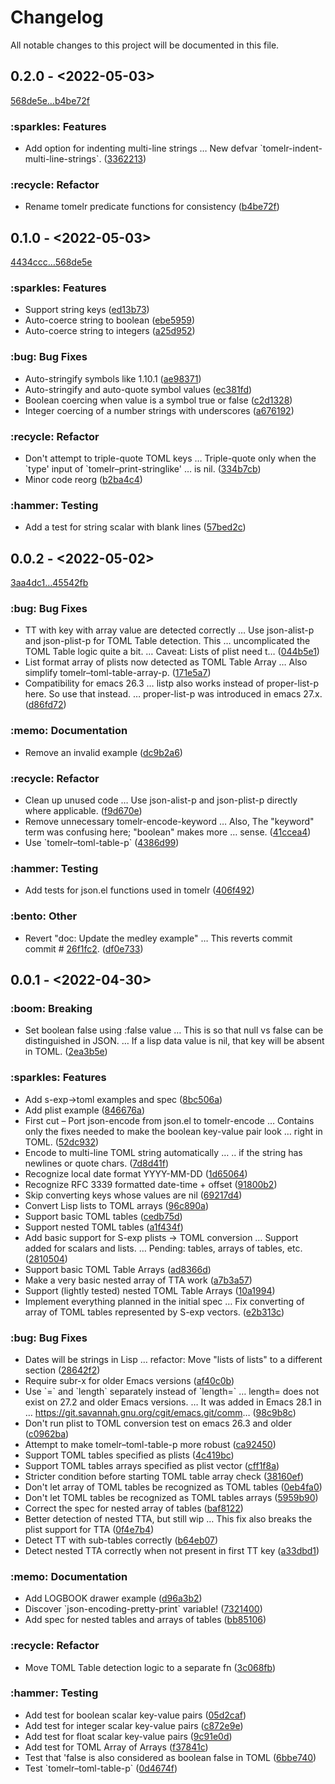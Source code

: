 # This file is auto-generated by running 'make changelog' from the repo root.

* Changelog

All notable changes to this project will be documented in this file.

** *0.2.0* - <2022-05-03>

[[https://github.com/kaushalmodi/tomelr/compare/568de5efb250c0bb4f19495c69b8b42b41fb186d...b4be72f240038d2db27540effcdd63e649b4df57][568de5e...b4be72f]]

*** :sparkles: Features
:PROPERTIES:
:CUSTOM_ID: features-v0.2.0
:END:

- Add option for indenting multi-line strings … New defvar `tomelr-indent-multi-line-strings`. ([[https://github.com/kaushalmodi/tomelr/commit/3362213172237f40ff0d9aa3ddf12b4bb00a3564][3362213]])

*** :recycle: Refactor
:PROPERTIES:
:CUSTOM_ID: refactor-v0.2.0
:END:

- Rename tomelr predicate functions for consistency ([[https://github.com/kaushalmodi/tomelr/commit/b4be72f240038d2db27540effcdd63e649b4df57][b4be72f]])

** *0.1.0* - <2022-05-03>

[[https://github.com/kaushalmodi/tomelr/compare/4434ccc64b1e311b53e8ecc906113bba2e16fa98...568de5efb250c0bb4f19495c69b8b42b41fb186d][4434ccc...568de5e]]

*** :sparkles: Features
:PROPERTIES:
:CUSTOM_ID: features-v0.1.0
:END:

- Support string keys ([[https://github.com/kaushalmodi/tomelr/commit/ed13b73e9b68ac2c51f3545ac337bbfeba063a42][ed13b73]])
- Auto-coerce string to boolean ([[https://github.com/kaushalmodi/tomelr/commit/ebe5959174812ffc3cf7d88040b854599b15a88a][ebe5959]])
- Auto-coerce string to integers ([[https://github.com/kaushalmodi/tomelr/commit/a25d952a17d344ac3d7396ae78a34e21b9ada14e][a25d952]])

*** :bug: Bug Fixes
:PROPERTIES:
:CUSTOM_ID: bug-fixes-v0.1.0
:END:

- Auto-stringify symbols like 1.10.1 ([[https://github.com/kaushalmodi/tomelr/commit/ae983711be15d95abd22ae4d7b8c116031de60a0][ae98371]])
- Auto-stringify and auto-quote symbol values ([[https://github.com/kaushalmodi/tomelr/commit/ec381fd723c9801caa2353a40d41e8cc8096ea29][ec381fd]])
- Boolean coercing when value is a symbol true or false ([[https://github.com/kaushalmodi/tomelr/commit/c2d1328c4404e6af920dc431ba57ee00eef4ba36][c2d1328]])
- Integer coercing of a number strings with underscores ([[https://github.com/kaushalmodi/tomelr/commit/a676192b435474fbff53fe361dbf983e3b8ac799][a676192]])

*** :recycle: Refactor
:PROPERTIES:
:CUSTOM_ID: refactor-v0.1.0
:END:

- Don't attempt to triple-quote TOML keys … Triple-quote only when the `type' input of `tomelr--print-stringlike' … is nil. ([[https://github.com/kaushalmodi/tomelr/commit/334b7cba54001708e6819b9df0abf0c553c0d0a2][334b7cb]])
- Minor code reorg ([[https://github.com/kaushalmodi/tomelr/commit/b2ba4c46b59d7baa4a6d02ba64657c08776d2d0e][b2ba4c4]])

*** :hammer: Testing
:PROPERTIES:
:CUSTOM_ID: testing-v0.1.0
:END:

- Add a test for string scalar with blank lines ([[https://github.com/kaushalmodi/tomelr/commit/57bed2cca8b648d2abc6da525a3420b3e968efb4][57bed2c]])

** *0.0.2* - <2022-05-02>

[[https://github.com/kaushalmodi/tomelr/compare/3aa4dc1dbdce5875166b9db76b6de0a0ad679b33...45542fb234fcc4fea50a5fed0c7682d0d3db0f9b][3aa4dc1...45542fb]]

*** :bug: Bug Fixes
:PROPERTIES:
:CUSTOM_ID: bug-fixes-v0.0.2
:END:

- TT with key with array value are detected correctly … Use json-alist-p and json-plist-p for TOML Table detection. This … uncomplicated the TOML Table logic quite a bit. … Caveat: Lists of plist need t… ([[https://github.com/kaushalmodi/tomelr/commit/044b5e1a042aa1058792af607b1d7cd4cc70d144][044b5e1]])
- List format array of plists now detected as TOML Table Array … Also simplify tomelr--toml-table-array-p. ([[https://github.com/kaushalmodi/tomelr/commit/171e5a76824f30730a9e80384a18f3888dd3cc2a][171e5a7]])
- Compatibility for emacs 26.3 … listp also works instead of proper-list-p here. So use that instead. … proper-list-p was introduced in emacs 27.x. ([[https://github.com/kaushalmodi/tomelr/commit/d86fd721ce4746550038e53dffe34885b06e9225][d86fd72]])

*** :memo: Documentation
:PROPERTIES:
:CUSTOM_ID: documentation-v0.0.2
:END:

- Remove an invalid example ([[https://github.com/kaushalmodi/tomelr/commit/dc9b2a63f8536d0ee14e480af5f8f273b1a117a9][dc9b2a6]])

*** :recycle: Refactor
:PROPERTIES:
:CUSTOM_ID: refactor-v0.0.2
:END:

- Clean up unused code … Use json-alist-p and json-plist-p directly where applicable. ([[https://github.com/kaushalmodi/tomelr/commit/f9d670e1656f1400b544ff27980657cbf5f8357b][f9d670e]])
- Remove unnecessary tomelr-encode-keyword … Also, The "keyword" term was confusing here; "boolean" makes more … sense. ([[https://github.com/kaushalmodi/tomelr/commit/41ccea4ebe0619bd6d38d3d8c2174e0b27587df0][41ccea4]])
- Use `tomelr--toml-table-p` ([[https://github.com/kaushalmodi/tomelr/commit/4386d99a8596fa244c818b8ae9f341feeeb0b677][4386d99]])

*** :hammer: Testing
:PROPERTIES:
:CUSTOM_ID: testing-v0.0.2
:END:

- Add tests for json.el functions used in tomelr ([[https://github.com/kaushalmodi/tomelr/commit/406f4922a8677f07d14190d48061ae60169825d5][406f492]])

*** :bento: Other
:PROPERTIES:
:CUSTOM_ID: other-v0.0.2
:END:

- Revert "doc: Update the medley example" … This reverts commit commit # [[https://github.com/kaushalmodi/tomelr/commit/26f1fc2f3c0245e69c8c72b0cd01024f9d53078b][26f1fc2]]. ([[https://github.com/kaushalmodi/tomelr/commit/df0e73334f918ee9de7e1f0a7cd0fb9037a79faa][df0e733]])

** *0.0.1* - <2022-04-30>

*** :boom: Breaking
:PROPERTIES:
:CUSTOM_ID: breaking-v0.0.1
:END:

- Set boolean false using :false value … This is so that null vs false can be distinguished in JSON. … If a lisp data value is nil, that key will be absent in TOML. ([[https://github.com/kaushalmodi/tomelr/commit/2ea3b5e032629a3974e2733f849cf47259e80e0d][2ea3b5e]])

*** :sparkles: Features
:PROPERTIES:
:CUSTOM_ID: features-v0.0.1
:END:

- Add s-exp->toml examples and spec ([[https://github.com/kaushalmodi/tomelr/commit/8bc506af5acd6e8f3ce47890185c5f4db1c3eb3e][8bc506a]])
- Add plist example ([[https://github.com/kaushalmodi/tomelr/commit/846676a172d2bdd39e1e8b5628a7e88a3605f68b][846676a]])
- First cut -- Port json-encode from json.el to tomelr-encode … Contains only the fixes needed to make the boolean key-value pair look … right in TOML. ([[https://github.com/kaushalmodi/tomelr/commit/52dc93201deb02a3d380d841e839f5f3e5f32c95][52dc932]])
- Encode to multi-line TOML string automatically … .. if the string has newlines or quote chars. ([[https://github.com/kaushalmodi/tomelr/commit/7d8d41f15b6d5a2d2325160490482b133c56f845][7d8d41f]])
- Recognize local date format YYYY-MM-DD ([[https://github.com/kaushalmodi/tomelr/commit/1d65064ffa0c6e1d5e9cb14a31de8ada38dc3395][1d65064]])
- Recognize RFC 3339 formatted date-time +​​ offset ([[https://github.com/kaushalmodi/tomelr/commit/91800b26b8bff6b89fce887fbcadb9e956f412dd][91800b2]])
- Skip converting keys whose values are nil ([[https://github.com/kaushalmodi/tomelr/commit/69217d47a65cb987d7d1ce32d3db5566a169ceca][69217d4]])
- Convert Lisp lists to TOML arrays ([[https://github.com/kaushalmodi/tomelr/commit/96c890a68b9a587283bc7522c3893370cc522ca6][96c890a]])
- Support basic TOML tables ([[https://github.com/kaushalmodi/tomelr/commit/cedb75df72f9aed0ad990b631f32d71f6ba1b79d][cedb75d]])
- Support nested TOML tables ([[https://github.com/kaushalmodi/tomelr/commit/a1f434f03a761c50cd9813e27d5441d6b2c2902d][a1f434f]])
- Add basic support for S-exp plists -> TOML conversion … Support added for scalars and lists. … Pending: tables, arrays of tables, etc. ([[https://github.com/kaushalmodi/tomelr/commit/2810504e840d8038b9a06fff732889f0f8cc73c8][2810504]])
- Support basic TOML Table Arrays ([[https://github.com/kaushalmodi/tomelr/commit/ad8366d904dea6fc3f4af5bf57bcd92c6b37f57e][ad8366d]])
- Make a very basic nested array of TTA work ([[https://github.com/kaushalmodi/tomelr/commit/a7b3a5703729682e88d6352932e235cbe04deb28][a7b3a57]])
- Support (lightly tested) nested TOML Table Arrays ([[https://github.com/kaushalmodi/tomelr/commit/10a1994aedcbd95c35096b257cf1e9e6fd4554cb][10a1994]])
- Implement everything planned in the initial spec … Fix converting of array of TOML tables represented by S-exp vectors. ([[https://github.com/kaushalmodi/tomelr/commit/e2b313ca3b3e4c98c18749671ac59bc1fe319c52][e2b313c]])

*** :bug: Bug Fixes
:PROPERTIES:
:CUSTOM_ID: bug-fixes-v0.0.1
:END:

- Dates will be strings in Lisp … refactor: Move "lists of lists" to a different section ([[https://github.com/kaushalmodi/tomelr/commit/28642f2e787a5424ebff30bbb6f7df2af54d6329][28642f2]])
- Require subr-x for older Emacs versions ([[https://github.com/kaushalmodi/tomelr/commit/af40c0b40f8d3fe61ac711c00a32d6747d4e55e7][af40c0b]])
- Use `=​​` and `length` separately instead of `length=​​` … length=​​ does not exist on 27.2 and older Emacs versions. … It was added in Emacs 28.1 in … https://git.savannah.gnu.org/cgit/emacs.git/comm… ([[https://github.com/kaushalmodi/tomelr/commit/98c9b8c1fc9eb3fbc0016d6692ae8aed95bbe003][98c9b8c]])
- Don't run plist to TOML conversion test on emacs 26.3 and older ([[https://github.com/kaushalmodi/tomelr/commit/c0962ba15f0cf7ff944e822f623b2800b5ebfd73][c0962ba]])
- Attempt to make tomelr--toml-table-p more robust ([[https://github.com/kaushalmodi/tomelr/commit/ca9245038a74f272b246979271cbf2adef09eb89][ca92450]])
- Support TOML tables specified as plists ([[https://github.com/kaushalmodi/tomelr/commit/4c419bcee218a95d6669a5b198d1b71f6a8e7691][4c419bc]])
- Support TOML tables arrays specified as plist vector ([[https://github.com/kaushalmodi/tomelr/commit/cff1f8aa890d8c08fe26243870d59aa39f602156][cff1f8a]])
- Stricter condition before starting TOML table array check ([[https://github.com/kaushalmodi/tomelr/commit/38160ef271493293166f81ce1a3d52b58a484a8e][38160ef]])
- Don't let array of TOML tables be recognized as TOML tables ([[https://github.com/kaushalmodi/tomelr/commit/0eb4fa04ac3e6741f743ba451b1ec7a019989b5e][0eb4fa0]])
- Don't let TOML tables be recognized as TOML tables arrays ([[https://github.com/kaushalmodi/tomelr/commit/5959b90ffa499281306473c83b669353ecb85073][5959b90]])
- Correct the spec for nested array of tables ([[https://github.com/kaushalmodi/tomelr/commit/baf81228bc812de55e4df9340dd34cc8cc5a2ab8][baf8122]])
- Better detection of nested TTA, but still wip … This fix also breaks the plist support for TTA ([[https://github.com/kaushalmodi/tomelr/commit/0f4e7b4f2c40a2cdce735d614eba9b7ac4640d06][0f4e7b4]])
- Detect TT with sub-tables correctly ([[https://github.com/kaushalmodi/tomelr/commit/b64eb07e99e9ab45cc88dc6b628f8bc828a0dc28][b64eb07]])
- Detect nested TTA correctly when not present in first TT key ([[https://github.com/kaushalmodi/tomelr/commit/a33dbd1286cd1f539c1e07bd21dc60464dd2f667][a33dbd1]])

*** :memo: Documentation
:PROPERTIES:
:CUSTOM_ID: documentation-v0.0.1
:END:

- Add LOGBOOK drawer example ([[https://github.com/kaushalmodi/tomelr/commit/d96a3b235b9dc7181f8140cf23b75d28a853c941][d96a3b2]])
- Discover `json-encoding-pretty-print` variable! ([[https://github.com/kaushalmodi/tomelr/commit/732140041e91528a7ee3c730ce10bac0931698c4][7321400]])
- Add spec for nested tables and arrays of tables ([[https://github.com/kaushalmodi/tomelr/commit/bb85106ee98c1ee04100db9d298510b3f57e0751][bb85106]])

*** :recycle: Refactor
:PROPERTIES:
:CUSTOM_ID: refactor-v0.0.1
:END:

- Move TOML Table detection logic to a separate fn ([[https://github.com/kaushalmodi/tomelr/commit/3c068fb9d9319d2876de359d2bc9068b857e091b][3c068fb]])

*** :hammer: Testing
:PROPERTIES:
:CUSTOM_ID: testing-v0.0.1
:END:

- Add test for boolean scalar key-value pairs ([[https://github.com/kaushalmodi/tomelr/commit/05d2cafcd989b977fa3e9d05e293e9f8bae22fc4][05d2caf]])
- Add test for integer scalar key-value pairs ([[https://github.com/kaushalmodi/tomelr/commit/c872e9efc1bcf0d9310160f825032c602500c346][c872e9e]])
- Add test for float scalar key-value pairs ([[https://github.com/kaushalmodi/tomelr/commit/9c91e0dc07291aae8a8b2b4dd1cea52583165e14][9c91e0d]])
- Add test for TOML Array of Arrays ([[https://github.com/kaushalmodi/tomelr/commit/f37841cc781ce322ba31806cf9ef1ca7578f5714][f37841c]])
- Test that 'false is also considered as boolean false in TOML ([[https://github.com/kaushalmodi/tomelr/commit/6bbe740e52d40a5d87d62805af3ed89cc16779b9][6bbe740]])
- Test `tomelr--toml-table-p` ([[https://github.com/kaushalmodi/tomelr/commit/0d4674f782bee99ee36aca079ede57adeccc384f][0d4674f]])

# This file is generated by git-cliff by running 'make changelog' from the repo root.
